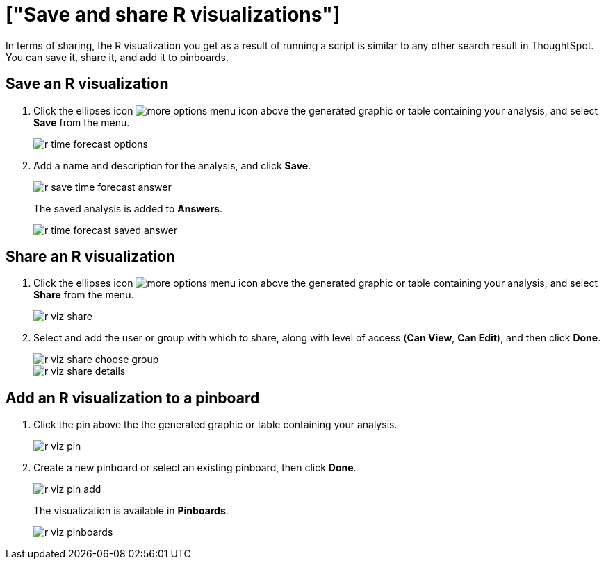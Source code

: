 = ["Save and share R visualizations"]
:last_updated: tbd
:permalink: /:collection/:path.html
:sidebar: mydoc_sidebar
:summary: You can save and share R analyses as answers and pinboards.

In terms of sharing, the R visualization you get as a result of running a script is similar to any other search result in ThoughtSpot.
You can save it, share it, and add it to pinboards.

== Save an R visualization

. Click the ellipses icon image:{{ site.baseurl }}/images/icon-ellipses.png[more options menu icon] above the generated graphic or table containing your analysis, and select *Save* from the menu.
+
image::{{ site.baseurl }}/images/r-time-forecast-options.png[]

. Add a name and description for the analysis, and click *Save*.
+
image::{{ site.baseurl }}/images/r-save-time-forecast-answer.png[]
+
The saved analysis is added to *Answers*.
+
image::{{ site.baseurl }}/images/r-time-forecast-saved-answer.png[]

== Share an R visualization

. Click the ellipses icon image:{{ site.baseurl }}/images/icon-ellipses.png[more options menu icon] above the generated graphic or table containing your analysis, and select *Share* from the menu.
+
image::{{ site.baseurl }}/images/r-viz-share.png[]

. Select and add the user or group with which to share, along with level of access (*Can View*, *Can Edit*), and then click *Done*.
+
image::{{ site.baseurl }}/images/r-viz-share-choose-group.png[]
+
image::{{ site.baseurl }}/images/r-viz-share-details.png[]

== Add an R visualization to a pinboard

. Click the pin above the the generated graphic or table containing your analysis.
+
image::{{ site.baseurl }}/images/r-viz-pin.png[]

. Create a new pinboard or select an existing pinboard, then click *Done*.
+
image::{{ site.baseurl }}/images/r-viz-pin-add.png[]
+
The visualization is available in *Pinboards*.
+
image::{{ site.baseurl }}/images/r-viz-pinboards.png[]
